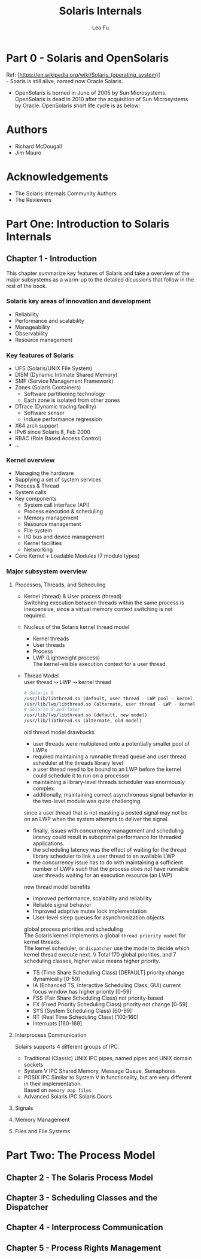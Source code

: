 #+TITLE: Solaris Internals
#+DESCRIPTION: <<Solaris Internals Ver 2>>
#+AUTHOR: Leo Fu

* Part 0 - Solaris and OpenSolaris
Ref: [https://en.wikipedia.org/wiki/Solaris_(operating_system)] \\
- Soaris is still alive, named now Oracle Solaris.
[[./images/Solaris-Version-History.png]]
- OpenSolaris is borned in June of 2005 by Sun Microsystems. OpenSolaris is dead in 2010 after the acquisition of Sun Microsystems by Oracle. OpenSolaris short life cycle is as below:
[[./images/OpenSolaris-Version-History.png]]
* Authors
- Richard McDougall
- Jim Mauro
* Acknowledgements
- The Solaris Internals Community Authors
- The Reviewers
* Part One: Introduction to Solaris Internals
** Chapter 1 - Introduction
This chapter summarize key features of Solaris and take a overview of the major subsystems as a warm-up to the detailed dicussions that follow in the rest of the book.
*** Solaris key areas of innovation and development
- Reliability
- Performance and scalability
- Manageability
- Observability
- Resource management
*** Key features of Solaris
- UFS (Solaris/UNIX File System)
- DISM (Dynamic Intimate Shared Memory)
- SMF (Service Management Framework)
- Zones (Solaris Containers)
  - Software partitioning technology
  - Each zone is isolated from other zones
- DTrace (Dynamic tracing facility)
  - Software sensor
  - Induce performance regression
- X64 arch support
- IPv6 since Solaris 8, Feb 2000
- RBAC (Role Based Access Control)
- ...
*** Kernel overview
- Managing the hardware
- Supplying a set of system services
- Process & Thread
- System calls
- Key components
  - System call interface (API)
  - Process execution & scheduling
  - Memory management
  - Resource management
  - File system
  - I/O bus and device management
  - Kernel facilities
  - Networking
- Core Kernel + Loadable Modules (7 module types)
*** Major subsystem overview
**** Processes, Threads, and Scheduling
- Kernel (thread) & User process (thread)\\
  Switching execution between threads within the same process is inexpensive, since a virtual memory context switching is not required.
- Nucleus of the Solaris kernel thread model
  - Kernel threads
  - User threads
  - Process
  - LWP (Lightweight process)\\
    The kernel-visible execution context for a user thread.
- Thread Model\\
  user thread ↝ LWP ↝ kernel thread
  #+begin_src sh
  # Solaris 8
  /usr/lib/libthread.so (default, user thread - LWP pool - kernel thread)
  /usr/lib/lwp/libthread.so (alternate, user thread - LWP - kernel thread)
  # Solaris 9 and later
  /usr/lib/lwp/libthread.so (default, new model)
  /usr/lib/libthread.so (alternate, old model)
  #+end_src
  old thread model drawbacks
  - user threads were multiplexed onto a potentially smaller pool of LWPs
  - required maintaining a runnable thread queue and user thread scheduler at the threads library level
  - a user thread need to be bound to an LWP before the kernel could schedule it to run on a processor
  - maintaining a library-level threads scheduler was enormously complex.
  - additionally, maintaining correct asynchronous signal behavior in the two-level module was quite challenging \\
  since a user thread that is not masking a posted signal may not be on an LWP when the system attempts to deliver the signal.
  - finally, issues with concurrency management and scheduling latency could result in suboptimal performance for threaded applications.
  - the scheduling latency was the effect of waiting for the thread library scheduler to link a user thread to an available LWP
  - the concurrency issue has to do with maintaining a sufficient number of LWPs such that the process does not have runnable user threads waiting for an execution resource (an LWP)
  new thread model benefits
  - Improved performance, scalability and reliability
  - Reliable signal behavior
  - Improved adaptive mutex lock implementation
  - User-level sleep queues for asynchronization objects\\
  global process priorities and scheduling\\
  The Solaris kernel implements a global =thread priority model= for kernel threads. \\
  The kernel scheduler, or =dispatcher= use the model to decide which kernel thread execute next. \\ Total 170 global priorities, and 7 scheduling classes, higher value means higher priority.
  - TS (Time Share Scheduling Class) [DEFAULT] priority change dynamically [0-59]
  - IA (Enhanced TS, Interactive Scheduling Class, GUI) current focus window has higher priority [0-59]
  - FSS (Fair Share Scheduling Class) not priority-based
  - FX (Fixed Priority Scheduling Class) priority not change [0-59]
  - SYS (System Scheduling Class) [60-99]
  - RT (Real Time Scheduling Class) [100-160]
  - Interrupts [160-169]
**** Interprocess Communication
Solairs supports 4 different groups of IPC.
- Traditional (Classic) UNIX IPC
  pipes, named pipes and UNIX domain sockets
- System V IPC
  Shared Memory, Message Queue, Semaphores
- POSIX IPC
  Similar to System V in functionality, but are very different in their implementation. \\
  Based on =memory map files=
- Advanced Solaris IPC
  Solaris Doors
**** Signals
**** Memory Management
**** Files and File Systems
* Part Two: The Process Model
** Chapter 2 - The Solaris Process Model
** Chapter 3 - Scheduling Classes and the Dispatcher
** Chapter 4 - Interprocess Communication
** Chapter 5 - Process Rights Management
